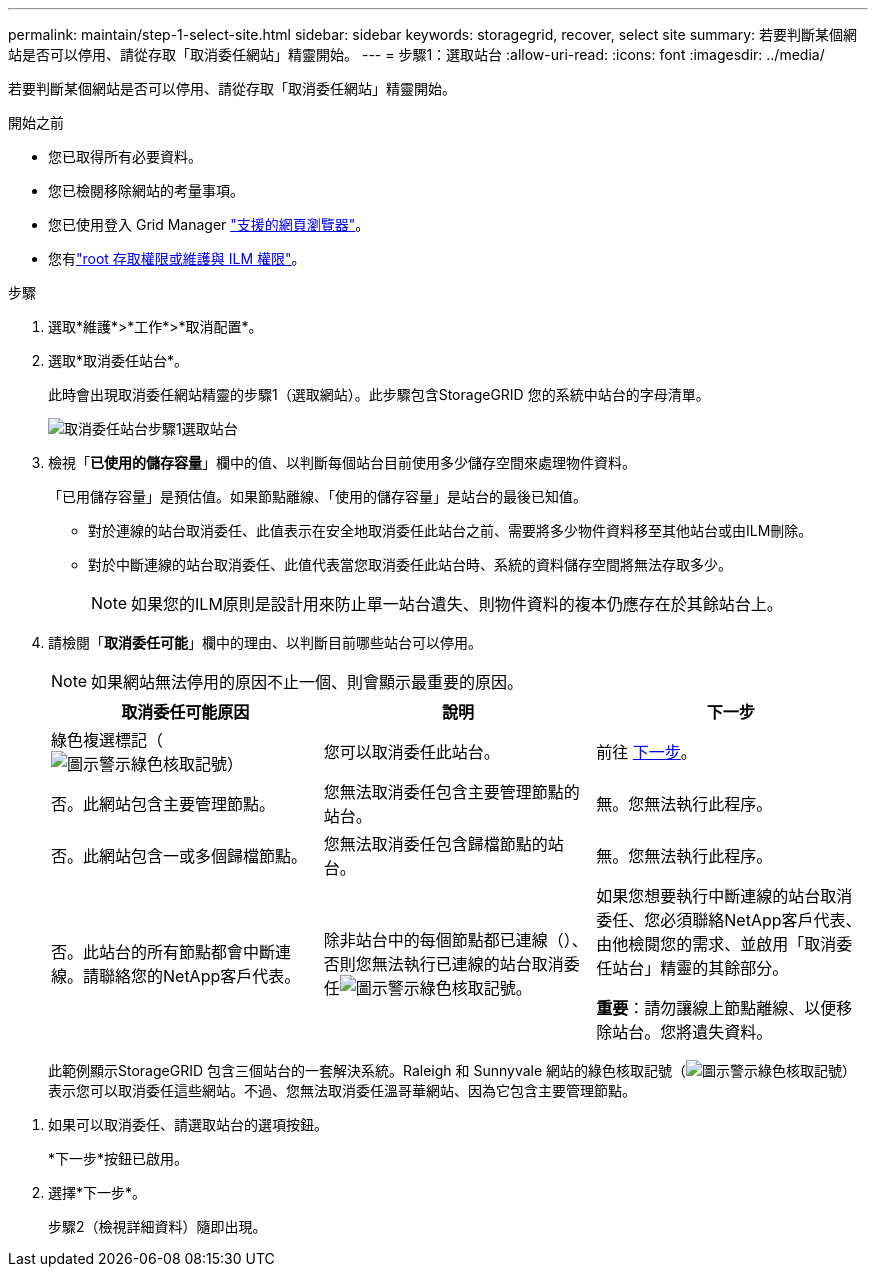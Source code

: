 ---
permalink: maintain/step-1-select-site.html 
sidebar: sidebar 
keywords: storagegrid, recover, select site 
summary: 若要判斷某個網站是否可以停用、請從存取「取消委任網站」精靈開始。 
---
= 步驟1：選取站台
:allow-uri-read: 
:icons: font
:imagesdir: ../media/


[role="lead"]
若要判斷某個網站是否可以停用、請從存取「取消委任網站」精靈開始。

.開始之前
* 您已取得所有必要資料。
* 您已檢閱移除網站的考量事項。
* 您已使用登入 Grid Manager link:../admin/web-browser-requirements.html["支援的網頁瀏覽器"]。
* 您有link:../admin/admin-group-permissions.html["root 存取權限或維護與 ILM 權限"]。


.步驟
. 選取*維護*>*工作*>*取消配置*。
. 選取*取消委任站台*。
+
此時會出現取消委任網站精靈的步驟1（選取網站）。此步驟包含StorageGRID 您的系統中站台的字母清單。

+
image::../media/decommission_site_step_select_site.png[取消委任站台步驟1選取站台]

. 檢視「*已使用的儲存容量*」欄中的值、以判斷每個站台目前使用多少儲存空間來處理物件資料。
+
「已用儲存容量」是預估值。如果節點離線、「使用的儲存容量」是站台的最後已知值。

+
** 對於連線的站台取消委任、此值表示在安全地取消委任此站台之前、需要將多少物件資料移至其他站台或由ILM刪除。
** 對於中斷連線的站台取消委任、此值代表當您取消委任此站台時、系統的資料儲存空間將無法存取多少。
+

NOTE: 如果您的ILM原則是設計用來防止單一站台遺失、則物件資料的複本仍應存在於其餘站台上。



. 請檢閱「*取消委任可能*」欄中的理由、以判斷目前哪些站台可以停用。
+

NOTE: 如果網站無法停用的原因不止一個、則會顯示最重要的原因。

+
[cols="1a,1a,1a"]
|===
| 取消委任可能原因 | 說明 | 下一步 


 a| 
綠色複選標記（image:../media/icon_alert_green_checkmark.png["圖示警示綠色核取記號"]）
 a| 
您可以取消委任此站台。
 a| 
前往 <<decommission_possible,下一步>>。



 a| 
否。此網站包含主要管理節點。
 a| 
您無法取消委任包含主要管理節點的站台。
 a| 
無。您無法執行此程序。



 a| 
否。此網站包含一或多個歸檔節點。
 a| 
您無法取消委任包含歸檔節點的站台。
 a| 
無。您無法執行此程序。



 a| 
否。此站台的所有節點都會中斷連線。請聯絡您的NetApp客戶代表。
 a| 
除非站台中的每個節點都已連線（）、否則您無法執行已連線的站台取消委任image:../media/icon_alert_green_checkmark.png["圖示警示綠色核取記號"]。
 a| 
如果您想要執行中斷連線的站台取消委任、您必須聯絡NetApp客戶代表、由他檢閱您的需求、並啟用「取消委任站台」精靈的其餘部分。

*重要*：請勿讓線上節點離線、以便移除站台。您將遺失資料。

|===
+
此範例顯示StorageGRID 包含三個站台的一套解決系統。Raleigh 和 Sunnyvale 網站的綠色核取記號（image:../media/icon_alert_green_checkmark.png["圖示警示綠色核取記號"]）表示您可以取消委任這些網站。不過、您無法取消委任溫哥華網站、因為它包含主要管理節點。



[[decommission_possible]]
. 如果可以取消委任、請選取站台的選項按鈕。
+
*下一步*按鈕已啟用。

. 選擇*下一步*。
+
步驟2（檢視詳細資料）隨即出現。


